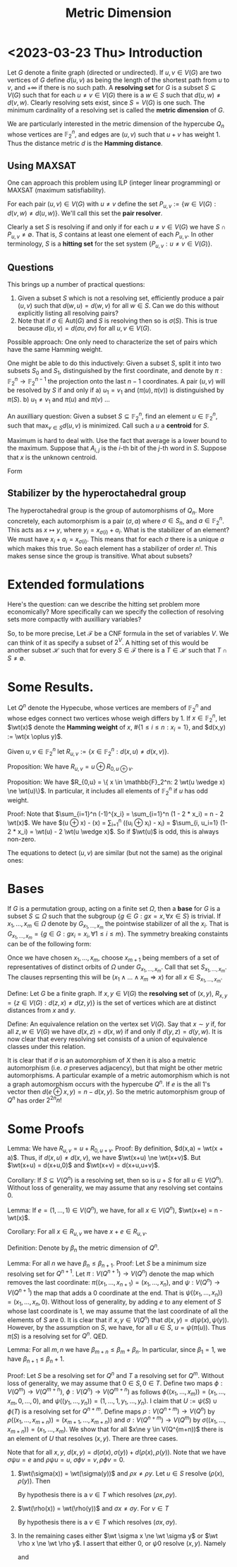 #+Title: Metric Dimension
#+Latex_header: \DeclareMathOperator{\wt}{wt}
* <2023-03-23 Thu> Introduction
Let $G$ denote a finite graph (directed or undirected). If $u,v \in
V(G)$ are two vertices of $G$ define $d(u,v)$ as being the length of
the shortest path from $u$ to $v$, and $+\infty$ if there is no such
path.  A *resolving set* for $G$ is a subset $S \subseteq V(G)$ such
that for each $u \ne v \in V(G)$ there is a $w \in S$ such that
$d(u,w) \ne d(v,w)$.  Clearly resolving sets exist, since $S = V(G)$
is one such.  The minimum cardinality of a resolving set is called the
*metric dimension* of $G$.

We are particularly interested in the metric dimension of the
hypercube $Q_n$ whose vertices are $\mathbb{F}_2^n$, and edges are
$(u,v)$ such that $u + v$ has weight 1.  Thus the distance metric $d$
is the *Hamming distance*.
** Using MAXSAT
One can approach this problem using ILP (integer linear programming)
or MAXSAT (maximum satisfiability).

For each pair $(u,v) \in V(G)$ with $u \ne v$ define the set
$P_{u,v} := \{w \in V(G) : d(v,w) \ne d(u,w)\}$.  We'll call this set the *pair
resolver*.

Clearly a set $S$ is resolving if and only if for each
$u \ne v \in  V(G)$
 we have $S \cap P_{u,v} \ne \emptyset$.  That is, $S$ contains
at least one element of each $P_{u,v}$.  In other terminology, $S$ is
a *hitting set* for the set system $\{P_{u,v} : u \ne v \in V(G) \}$.
** Questions
This brings up a number of practical questions:

1) Given a subset $S$ which is not a resolving set, efficiently
   produce a pair $(u,v)$ such that $d(w,u) = d(w,v)$ for all $w \in
   S$.  Can we do this without explicitly listing all resolving pairs?
2) Note that if $\sigma \in \text{Aut}(G)$ and $S$ is resolving then
   so is $\sigma(S)$.  This is true because $d(u,v) = d(\sigma u,
   \sigma v)$ for all $u,v \in V(G)$.

Possible approach: One only need to characterize the set of pairs
which have the same Hamming weight.

One might be able to do this inductively: Given a subset $S$, split it
into two subsets $S_0$ and $S_1$, distinguished by the first
coordinate, and denote by $\pi: \mathbb{F}_2^n \rightarrow
\mathbb{F}_2^{n-1}$ the projection onto the last $n-1$ coordinates.
A pair $(u,v)$ will be resolved by $S$ if and only if
a) $u_1 = v_1$ and $(\pi(u), \pi(v))$ is distinguished by $\pi(S)$.
b) $u_1 \ne v_1$ and $\pi(u)$ and $\pi(v)$ ...

An auxilliary question: Given a subset $S \subseteq \mathbb{F}_2^n$,
find an element $u \in \mathbb{F}_2^n$, such that $\max_{v \in S}
d(u,v)$ is minimized.  Call such a $u$ a *centroid* for $S$.

Maximum is hard to deal with.  Use the fact that average is a lower
bound to the maximum.  Suppose that $A_{i,j}$ is the $i$-th bit of the
$j$-th word in $S$.  Suppose that $x$ is the unknown centroid.

Form
\begin{displaymath}
\begin{split}
\sum_j \sum_i (x_i - A_{i,j})^2 & = \sum_i \sum_j (x_i + A_{i,j} -
2 x_i A_{i,j}) \\
 & = \sum_{i,j} A_{i,j} + |S| \text{wt}(x) - 2 \sum_i (\sum_j
A_{i,j}) x_i \\
& = \sum_{i,j} A_{i,j} - 2\sum_i (\sum_j (A_{i,j} - 1/2) - x_i).
\end{split}
\end{displaymath}

** Stabilizer by the hyperoctahedral group
The hyperoctahedral group is the group of automorphisms of $Q_n$.
More concretely, each automorphism is a pair $(\sigma, a)$ where
$\sigma \in S_n$, and $a \in \mathbb{F}_2^n$.  This acts as
$x \mapsto y$, where $y_i = x_{\sigma(i)} + a_i$.  What is the
stabilizer of an element?  We must have $x_i + a_i = x_{\sigma(i)}$.
This means that for each $\sigma$ there is a unique $a$ which makes
this true.  So each element has a stabilizer of order $n!$.  This
makes sense since the group is transitive.  What about subsets?
* Extended formulations
Here's the question: can we describe the hitting set problem more
economically?  More specifically can we specify the collection of
resolving sets more compactly with auxilliary variables?

So, to be more precise, Let $\mathcal{F}$ be a CNF formula in the set
of variables $V$.  We can think of it as specify a subset of $2^V$.  A
hitting set of this would be another subset $\mathcal{H}$ such that
for every $S \in \mathcal{F}$ there is a $T \in \mathcal{H}$ such that
$T \cap S \ne \emptyset$. 

* Some Results.

Let $Q^n$ denote the Hypecube, whose vertices are members
of $\mathbb{F}_2^n$ and whose edges connect two vertices whose weigh
differs by 1.   If $x \in \mathbb{F}_2^n$, let $\wt(x)$ denote the
*Hamming weight* of $x$, $\#\{1 \le i \le n: x_i = 1\}$, and $d(x,y)
:= \wt(x \oplus y)$.

Given $u,v \in \mathbb{F}_2^n$ let $R_{u,v} := \{ x \in
\mathbb{F}_2^n : d(x,u) \ne d(x,v) \}$.

Proposition: We have $R_{u,v} = u \oplus R_{0, u \oplus v}$.

Proposition: We have $R_{0,u} = \{ x \in \mathbb{F}_2^n:  2 \wt(u
\wedge x) \ne \wt(u)\}$. In particular, it includes all elements of
$\mathbb{F}_2^n$ if $u$ has odd weight.

Proof: Note that $\sum_{i=1}^n (-1)^{x_i} = \sum_{i=1}^n (1 - 2 * x_i)
= n - 2 \wt(x)$.  We have
$\wt(u \oplus x)  - \wt(x) = \sum_{i=1}^n ((u_i \oplus x_i) - x_i) =
$\sum_{i, u_i=1} (1- 2 * x_i) = \wt(u) - 2 \wt(u \wedge x)$.  So if $\wt(u)$ is
odd, this is always non-zero.

The equations to detect $(u,v)$ are similar (but not the same) as the
original ones:

* Bases
If $G$ is a permutation group, acting on a finite set $\Omega$, then a
*base* for $G$ is a subset $S \subseteq \Omega$ such that the subgroup
$\{ g \in G: g x = x, \forall x \in S\}$ is trivial. If $x_1, \dots,
x_m \in \Omega$ denote by $G_{x_1, \dots, x_m}$ the pointwise
stabilizer of all the $x_i$.  That is $G_{x_1, \dots, x_m} = \{g \in
G: g x_i = x_i, \forall 1 \le i \le m \}$.  The symmetry breaking
constaints can be of the following form:

Once we have chosen $x_1, \dots, x_m$, choose $x_{m+1}$ being members
of a set of representatives of distinct orbits of $\Omega$ under
$G_{x_1, \dots, x_m}$.  Call that set $S_{x_1, \dots, x_m}$.  The
clauses reprsenting this will be
$(x_1 \wedge \dots \wedge x_m \Rightarrow x)$ for all $x \in S_{x_1,
\dots, x_m}$.

Define: Let $G$ be a finite graph.  If $x,y \in V(G)$ the *resolving
set* of $(x,y)$, $R_{x,y} = \{ z \in V(G) : d(z,x) \ne d(z,y)\}$ is
the set of vertices which are at distinct distances from $x$ and $y$.

Define: An equivalence relation on the vertex set $V(G)$.  Say that
$x \sim y$ if, for all $z,w \in V(G)$ we have $d(x,z) = d(x,w)$ if and
only if $d(y,z) = d(y,w)$.  It is now clear that every resolving set
consists of a union of equivalence classes under this relation.
 
It is clear that if $\sigma$ is an automorphism of
$X$ then it is also a metric automorphism (i.e. $\sigma$ preserves
adjacency), but that might be other metric automorphisms.  A
particular example of a metric automorphism which is not a graph
automorphism occurs with the hypercube $Q^n$.  If $e$ is the all 1's
vector then $d(e \oplus x, y) = n - d(x,y)$. So the metric
automorphism group of $Q^n$ has order $2^{2n} n!$

* Some Proofs

Lemma: We have $R_{u,v} = u + R_{0,u+v}$.
Proof: By definition, $d(x,a) = \wt(x + a)$.  Thus, if $d(x,u) \ne
d(x,v)$, we have $\wt(x+u) \ne \wt(x+v)$.  But $\wt(x+u) = d(x+u,0)$
and $\wt(x+v) = d(x+u,u+v)$.

Corollary: If $S \subseteq V(Q^n)$ is a resolving set, then so is $u +
S$ for all $u \in V(Q^n)$.  Without loss of generality, we may assume
that any resolving set contains 0.

Lemma: If $e=(1, \dots, 1) \in V(Q^n)$, we have, for all $x \in
V(Q^n)$, $\wt(x+e) = n - \wt(x)$.

Corollary: For all $x \in R_{u,v}$ we have $x+e \in R_{u,v}$.

Definition: Denote by $\beta_n$ the metric dimension of $Q^n$.

Lemma: For all $n$ we have $\beta_n \le \beta_{n+1}$.
Proof:  Let $S$ be a minimum size resolving set for $Q^{n+1}$.  Let
$\pi : V(Q^{n+1}) \rightarrow V(Q^n)$ denote the map which removes the
last coordinate: $\pi((x_1, \dots, x_{n+1}) = (x_1, \dots, x_n)$, and
$\psi: V(Q^n) \rightarrow V(Q^{n+1})$ the map that adds a 0 coordinate
at the end.  That is $\psi((x_1, \dots, x_n)) = (x_1, \dots, x_n, 0)$.
Without loss of generality, by adding $e$ to any element of $S$ whose
last coordinate is 1, we may assume that the last coordinate of all
the elements of $S$ are 0.  It is clear that if $x,y \in V(Q^n)$ that
$d(x,y) = d(\psi(x), \psi(y))$.  However, by the assumption on $S$, we
have, for all $u \in S$, $u = \psi(\pi(u))$.  Thus $\pi(S)$ is a
resolving set for $Q^n$. QED.

Lemma: For all $m,n$ we have $\beta_{m+n} \le \beta_m + \beta_n$.  In
particular, since $\beta_1 = 1$, we have $\beta_{n+1} \le \beta_n +
1$.

Proof: Let $S$ be a resolving set for $Q^n$ and $T$ a resolving set
for $Q^m$.  Without loss of generality, we may assume that $0 \in S, 0
\in T$.  Define two maps $\phi: V(Q^m) \rightarrow V(Q^{m+n})$, $\phi:
V(Q^n) \rightarrow V(Q^{m+n})$ as follows $\phi((x_1, \dots, x_m)) =
(x_1, \dots, x_m, 0, \dots, 0)$, and $\psi((y_1, \dots, y_n)) = (1,
\dots, 1, y_1, \dots, y_n)$.  I claim that $U := \psi(S) \cup \phi(T)$
is a resolving set for $Q^{n+m}$.  Define maps $\rho: V(Q^{n+m})
\rightarrow V(Q^n)$ by $\rho((x_1, \dots, x_{m+n})) = (x_{m+1}, \dots,
x_{m+n}))$ and $\sigma: V(Q^{n+m}) \rightarrow V(Q^m)$ by
$\sigma((x_1, \dots, x_{m+n})) = (x_1, \dots, x_m)$.
We show that for all $x\ne y \in
V(Q^{m+n))$ there is an element of $U$ that resolves $(x,y)$. There
are three cases.

Note that for all $x,y$, $d(x,y) = d(\sigma(x), \sigma(y)) +
d(\rho(x), \rho(y))$.
Note that we have $\sigma \psi u = e$ and $\rho \psi u = u$,
$\sigma \phi v = v, \rho \phi v = 0$.

1) $\wt(\sigma(x)) = \wt(\sigma(y))$ and $\rho x \ne \rho y$.  Let $u \in S$ resolve $(\rho(x),
   \rho(y))$.  Then
   \begin{displaymath}
   \begin{aligned}
   d(\psi(u), x) - d(\psi(u), y) &= d(\sigma \psi u, \sigma x) + d(\rho \psi u, \rho  x)
                                                     -(d(\sigma \psi u, \sigma y) + d(\rho \psi u, \rho x)) \\
                                               &= d(e, \sigma x)  + d(u, \rho x) - (d(e, \sigma y)  + d(u, \rho y)) \\
                                               & = d(u, \rho x) - d(u, \rho y)
  \end{aligned}
   \end{displaymath}
   By hypothesis there is a $v \in T$ which resolves $(\rho x,
   \rho y)$.
   
2) $\wt(\rho(x)) = \wt(\rho(y))$ and $\sigma x \ne \sigma y$.  For $v \in T$
   \begin{displaymath}
   \begin{aligned}
   d(\phi(v), x) - d(\phi(v), y) &= d(\sigma \phi u, \sigma x) + d(\rho \phi u, \rho  x)
                                                     -(d(\sigma \phi u, \sigma y) + d(\rho \phi u, \rho x)) \\
                                               &= d(v, \sigma x)  + d(0, \rho x) - (d(v, \sigma y)  + d(0, \rho y)) \\
                                               & = d(v, \sigma x) - d(v, \sigma y)
  \end{aligned}
   \end{displaymath}
   By hypothesis there is a $v \in T$ which resolves $(\sigma x,
   \sigma y)$.
3) In the remaining cases either $\wt \sigma x \ne \wt \sigma y$ or
   $\wt \rho x \ne \wt \rho y$.  I assert that either 0, or $\psi 0$
   resolve $(x,y)$.  Namely
   \begin{displaymath}
   \begin{aligned}
   d(0, x) - d(0, y) &= d(\sigma 0, \sigma x) + d(\rho 0, \rho  x)
                                                     -(d(\sigma 0, \sigma y) + d(\rho 0, \rho x)) \\
                                               &= d(0, \sigma x)  + d(0, \rho x) - (d(0, \sigma y)  + d(0, \rho y)) \\
                                               & = (\wt \sigma x - \wt \sigma y) + (\wt \rho x - \wt \rho y)
  \end{aligned}
   \end{displaymath}
   and
   \begin{displaymath}
   \begin{aligned}
   d(\psi 0, x) - d(\psi 0, y) &= d(\sigma \psi 0, \sigma x) + d(\rho 0, \rho  x)
                                                     -(d(\sigma \psi 0, \sigma y) + d(\rho \psi 0, \rho x)) \\
                                               &= d(e, \sigma x)  + d(0, \rho x) - (d(e, \sigma y)  + d(0, \rho y)) \\
                                               &= -(\wt \sigma x - \wt \sigma y) + (\wt \rho x - \wt \rho y)
   \end{aligned}
   \end{displaymath}



